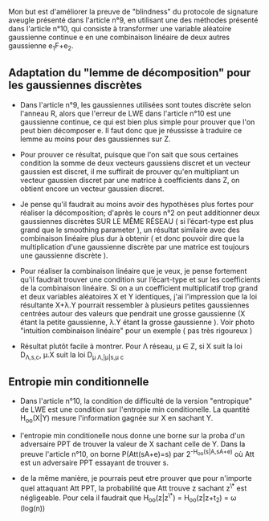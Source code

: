 Mon but est d'améliorer la preuve de "blindness" du protocole de signature aveugle présenté dans l'article n°9, en utilisant une des méthodes présenté dans l'article n°10, qui consiste à transformer une variable aléatoire gaussienne continue e en une combinaison linéaire de deux autres gaussienne e_{1}F+e_{2}.

** Adaptation du "lemme de décomposition" pour les gaussiennes discrètes

- Dans l'article n°9, les gaussiennes utilisées sont toutes discrète selon l'anneau R, alors que l'erreur de LWE dans l'article n°10 est une gaussienne continue, ce qui est bien plus simple pour prouver que l'on peut bien décomposer e. Il faut donc que je réussisse à traduire ce lemme au moins pour des gaussiennes sur Z. 

- Pour prouver ce résultat, puisque que l'on sait que sous certaines condition la somme de deux vecteurs gaussiens discret et un vecteur gaussien est discret, il me suffirait de prouver qu'en multipliant un vecteur gaussien discret par une matrice à coefficients dans Z, on obtient encore un vecteur gaussien discret.

- Je pense qu'il faudrait au moins avoir des hypothèses plus fortes pour réaliser la décomposition; d'après le cours n°2 on peut additionner deux gaussiennes discrètes SUR LE MÊME RÉSEAU ( si l’écart-type est plus grand que le smoothing parameter ), un résultat similaire avec des combinaison linéaire plus dur à obtenir ( et donc pouvoir dire que la multiplication d'une gaussienne discrète par une matrice est toujours une gaussienne discrète ).

- Pour réaliser la combinaison linéaire que je veux, je pense fortement qu'il faudrait trouver une condition sur l’écart-type et sur les coefficients de la combinaison linéaire. Si on a un coefficient multiplicatif trop grand \lamba et deux variables aléatoires X et Y identiques, j'ai l'impression que la loi résultante X+\lambda.Y pourrait ressembler à plusieurs petites gaussiennes centrées autour des valeurs que pendrait une grosse gaussienne (X étant la petite gaussienne, \lambda.Y étant la grosse gaussienne ). Voir photo "intuition combinaison linéaire" pour un exemple ( pas très rigoureux )

- Résultat plutôt facile à montrer. Pour \Lambda réseau, \mu \in Z, si X suit la loi D_{\Lambda,s,c}, \mu.X suit la loi D_{\mu \Lambda,|\mu|s,\mu c}

** Entropie min conditionnelle

- Dans l'article n°10, la condition de difficulté de la version "entropique" de LWE est une condition sur l'entropie min conditionelle. La quantité H_{oo}(X|Y) mesure l'information gagnée sur X en sachant Y. 

- l'entropie min conditionelle nous donne une borne sur la proba d'un adversaire PPT de trouver la valeur de X sachant celle de Y. Dans la preuve l'article n°10, on borne P(Att(sA+e)=s) par 2^{-H_{oo}(s|A,sA+e)} où Att est un adversaire PPT essayant de trouver s.

- de la même manière, je pourrais peut etre prouver que pour n'importe quel attaquant Att PPT, la probabilité que Att trouve z sachant z^{\*} est négligeable. Pour cela il faudrait que H_{oo}(z|z^{\*}) = H_{oo}(z|z+t_{2}) = \omega (log(n))



